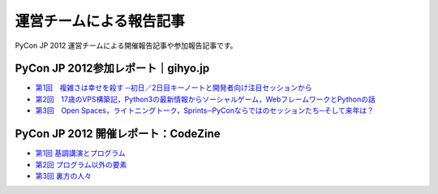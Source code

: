 ==========================
 運営チームによる報告記事
==========================

PyCon JP 2012 運営チームによる開催報告記事や参加報告記事です。

PyCon JP 2012参加レポート｜gihyo.jp
===================================

- `第1回　複雑さは幸せを殺す ─初日／2日目キーノートと開発者向け注目セッションから <http://gihyo.jp/news/report/01/pyconjp2012/0001>`_
- `第2回　17歳のVPS構築記，Python3の最新情報からソーシャルゲーム，WebフレームワークとPythonの話 <http://gihyo.jp/news/report/01/pyconjp2012/0002>`_
- `第3回　Open Spaces，ライトニングトーク，Sprints─PyConならではのセッションたち─そして来年は？ <http://gihyo.jp/news/report/01/pyconjp2012/0003>`_

PyCon JP 2012 開催レポート：CodeZine
====================================

- `第1回 基調講演とプログラム <http://codezine.jp/article/detail/6784>`_
- `第2回 プログラム以外の要素 <http://codezine.jp/article/detail/6798>`_
- `第3回 裏方の人々 <http://codezine.jp/article/detail/6808>`_
